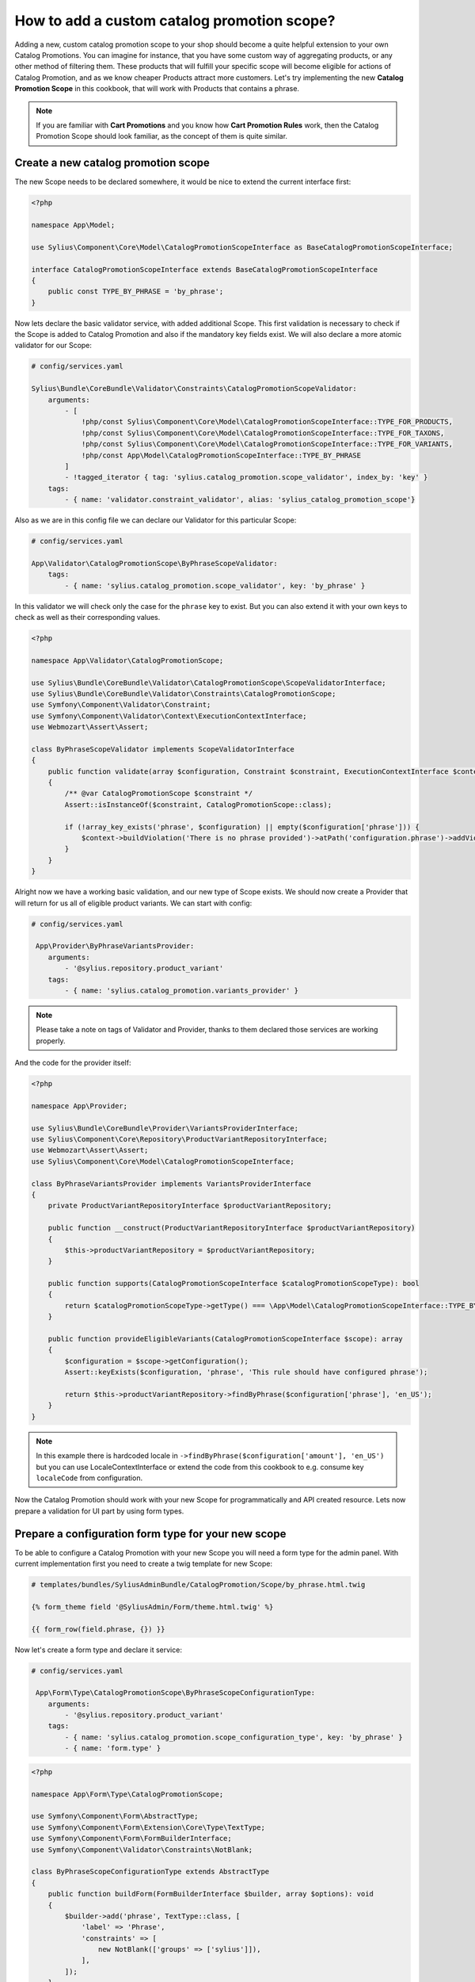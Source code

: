How to add a custom catalog promotion scope?
============================================

Adding a new, custom catalog promotion scope to your shop should become a quite helpful extension to your own Catalog Promotions.
You can imagine for instance, that you have some custom way of aggregating products, or any other method of filtering them.
These products that will fulfill your specific scope will become eligible for actions of Catalog Promotion, and as we know
cheaper Products attract more customers.
Let's try implementing the new **Catalog Promotion Scope** in this cookbook, that will work with Products that contains a phrase.

.. note::

    If you are familiar with **Cart Promotions** and you know how **Cart Promotion Rules** work,
    then the Catalog Promotion Scope should look familiar, as the concept of them is quite similar.

Create a new catalog promotion scope
------------------------------------

The new Scope needs to be declared somewhere, it would be nice to extend the current interface first:

.. code-block:: php

    <?php

    namespace App\Model;

    use Sylius\Component\Core\Model\CatalogPromotionScopeInterface as BaseCatalogPromotionScopeInterface;

    interface CatalogPromotionScopeInterface extends BaseCatalogPromotionScopeInterface
    {
        public const TYPE_BY_PHRASE = 'by_phrase';
    }

Now lets declare the basic validator service, with added additional Scope. This first validation is necessary to check
if the Scope is added to Catalog Promotion and also if the mandatory key fields exist. We will also declare a more
atomic validator for our Scope:

.. code-block:: yaml

    # config/services.yaml

    Sylius\Bundle\CoreBundle\Validator\Constraints\CatalogPromotionScopeValidator:
        arguments:
            - [
                !php/const Sylius\Component\Core\Model\CatalogPromotionScopeInterface::TYPE_FOR_PRODUCTS,
                !php/const Sylius\Component\Core\Model\CatalogPromotionScopeInterface::TYPE_FOR_TAXONS,
                !php/const Sylius\Component\Core\Model\CatalogPromotionScopeInterface::TYPE_FOR_VARIANTS,
                !php/const App\Model\CatalogPromotionScopeInterface::TYPE_BY_PHRASE
            ]
            - !tagged_iterator { tag: 'sylius.catalog_promotion.scope_validator', index_by: 'key' }
        tags:
            - { name: 'validator.constraint_validator', alias: 'sylius_catalog_promotion_scope'}

Also as we are in this config file we can declare our Validator for this particular Scope:

.. code-block:: yaml

    # config/services.yaml

    App\Validator\CatalogPromotionScope\ByPhraseScopeValidator:
        tags:
            - { name: 'sylius.catalog_promotion.scope_validator', key: 'by_phrase' }

In this validator we will check only the case for the ``phrase`` key to exist. But you can also extend it with your own
keys to check as well as their corresponding values.

.. code-block:: php

    <?php

    namespace App\Validator\CatalogPromotionScope;

    use Sylius\Bundle\CoreBundle\Validator\CatalogPromotionScope\ScopeValidatorInterface;
    use Sylius\Bundle\CoreBundle\Validator\Constraints\CatalogPromotionScope;
    use Symfony\Component\Validator\Constraint;
    use Symfony\Component\Validator\Context\ExecutionContextInterface;
    use Webmozart\Assert\Assert;

    class ByPhraseScopeValidator implements ScopeValidatorInterface
    {
        public function validate(array $configuration, Constraint $constraint, ExecutionContextInterface $context): void
        {
            /** @var CatalogPromotionScope $constraint */
            Assert::isInstanceOf($constraint, CatalogPromotionScope::class);

            if (!array_key_exists('phrase', $configuration) || empty($configuration['phrase'])) {
                $context->buildViolation('There is no phrase provided')->atPath('configuration.phrase')->addViolation();
            }
        }
    }

Alright now we have a working basic validation, and our new type of Scope exists. We should now create a Provider that will return
for us all of eligible product variants. We can start with config:

.. code-block:: yaml

    # config/services.yaml

     App\Provider\ByPhraseVariantsProvider:
        arguments:
            - '@sylius.repository.product_variant'
        tags:
            - { name: 'sylius.catalog_promotion.variants_provider' }

.. note::

    Please take a note on tags of Validator and Provider, thanks to them declared those services are working properly.

And the code for the provider itself:

.. code-block:: php

    <?php

    namespace App\Provider;

    use Sylius\Bundle\CoreBundle\Provider\VariantsProviderInterface;
    use Sylius\Component\Core\Repository\ProductVariantRepositoryInterface;
    use Webmozart\Assert\Assert;
    use Sylius\Component\Core\Model\CatalogPromotionScopeInterface;

    class ByPhraseVariantsProvider implements VariantsProviderInterface
    {
        private ProductVariantRepositoryInterface $productVariantRepository;

        public function __construct(ProductVariantRepositoryInterface $productVariantRepository)
        {
            $this->productVariantRepository = $productVariantRepository;
        }

        public function supports(CatalogPromotionScopeInterface $catalogPromotionScopeType): bool
        {
            return $catalogPromotionScopeType->getType() === \App\Model\CatalogPromotionScopeInterface::TYPE_BY_PHRASE;
        }

        public function provideEligibleVariants(CatalogPromotionScopeInterface $scope): array
        {
            $configuration = $scope->getConfiguration();
            Assert::keyExists($configuration, 'phrase', 'This rule should have configured phrase');

            return $this->productVariantRepository->findByPhrase($configuration['phrase'], 'en_US');
        }
    }

.. note::

    In this example there is hardcoded locale in ``->findByPhrase($configuration['amount'], 'en_US')`` but you can use LocaleContextInterface
    or extend the code from this cookbook to e.g. consume key ``localeCode`` from configuration.

Now the Catalog Promotion should work with your new Scope for programmatically and API created resource.
Lets now prepare a validation for UI part by using form types.

Prepare a configuration form type for your new scope
----------------------------------------------------

To be able to configure a Catalog Promotion with your new Scope you will need a form type for the admin panel.
With current implementation first you need to create a twig template for new Scope:

.. code-block:: html

    # templates/bundles/SyliusAdminBundle/CatalogPromotion/Scope/by_phrase.html.twig

    {% form_theme field '@SyliusAdmin/Form/theme.html.twig' %}

    {{ form_row(field.phrase, {}) }}

Now let's create a form type and declare it service:

.. code-block:: yaml

    # config/services.yaml

     App\Form\Type\CatalogPromotionScope\ByPhraseScopeConfigurationType:
        arguments:
            - '@sylius.repository.product_variant'
        tags:
            - { name: 'sylius.catalog_promotion.scope_configuration_type', key: 'by_phrase' }
            - { name: 'form.type' }

.. code-block:: php

    <?php

    namespace App\Form\Type\CatalogPromotionScope;

    use Symfony\Component\Form\AbstractType;
    use Symfony\Component\Form\Extension\Core\Type\TextType;
    use Symfony\Component\Form\FormBuilderInterface;
    use Symfony\Component\Validator\Constraints\NotBlank;

    class ByPhraseScopeConfigurationType extends AbstractType
    {
        public function buildForm(FormBuilderInterface $builder, array $options): void
        {
            $builder->add('phrase', TextType::class, [
                'label' => 'Phrase',
                'constraints' => [
                    new NotBlank(['groups' => ['sylius']]),
                ],
            ]);
        }

        public function getBlockPrefix(): string
        {
            return 'sylius_catalog_promotion_scope_by_phrase_configuration';
        }
    }

And with current implementation, there is also a need to override a ``default.html.twig`` template with key that is first in alphabetical order.
In our case - we have a template ``by_phrase.html.twig`` which is first before out of the box ``for_products``, ``for_variants`` and ``for_taxons`` templates:

.. code-block:: html+twig

    {# templates/bundles/SyliusAdminBundle/CatalogPromotion/Scope/default.html.twig #}

    {% include 'bundles/SyliusAdminBundle/CatalogPromotion/Scope/by_phrase.html.twig' %}

.. note::

    This overriding will be suspect of change, so there won't be need for declaring ``default.html.twig`` template anymore.

That's all. You will now should be able to choose the new Scope while creating a new Catalog Promotion.

Learn more
----------

* :doc:`Customization Guide </customization/index>`
* :doc:`Catalog Promotion Concept Book </book/products/catalog_promotions>`
